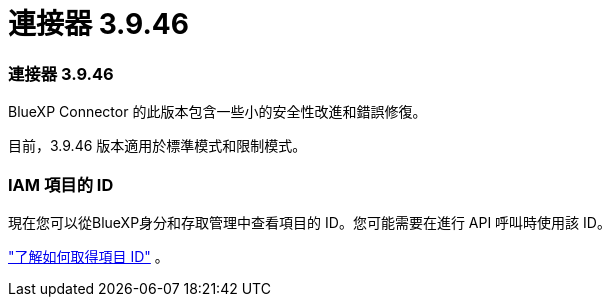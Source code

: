= 連接器 3.9.46
:allow-uri-read: 




=== 連接器 3.9.46

BlueXP Connector 的此版本包含一些小的安全性改進和錯誤修復。

目前，3.9.46 版本適用於標準模式和限制模式。



=== IAM 項目的 ID

現在您可以從BlueXP身分和存取管理中查看項目的 ID。您可能需要在進行 API 呼叫時使用該 ID。

https://docs.netapp.com/us-en/bluexp-setup-admin/task-iam-rename-organization.html#project-id["了解如何取得項目 ID"] 。
